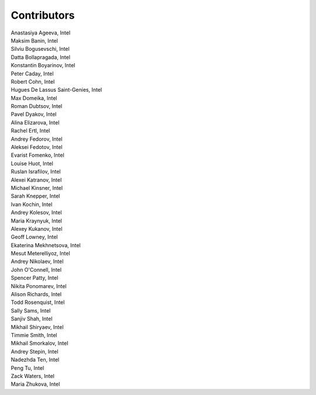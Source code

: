 .. SPDX-FileCopyrightText: 2019-2020 Intel Corporation
..
.. SPDX-License-Identifier: CC-BY-4.0

Contributors
============

.. Alphabetical list of authors, | forces linebreak

| Anastasiya Ageeva, Intel
| Maksim Banin, Intel
| Silviu Bogusevschi, Intel
| Datta Bollapragada, Intel
| Konstantin Boyarinov, Intel
| Peter Caday, Intel
| Robert Cohn, Intel
| Hugues De Lassus Saint-Genies, Intel
| Max Domeika, Intel
| Roman Dubtsov, Intel
| Pavel Dyakov, Intel
| Alina Elizarova, Intel
| Rachel Ertl, Intel
| Andrey Fedorov, Intel
| Aleksei Fedotov, Intel
| Evarist Fomenko, Intel
| Louise Huot, Intel
| Ruslan Israfilov, Intel
| Alexei Katranov, Intel
| Michael Kinsner, Intel
| Sarah Knepper, Intel
| Ivan Kochin, Intel
| Andrey Kolesov, Intel
| Maria Kraynyuk, Intel
| Alexey Kukanov, Intel
| Geoff Lowney, Intel
| Ekaterina Mekhnetsova, Intel
| Mesut Meterelliyoz, Intel
| Andrey Nikolaev, Intel
| John O'Connell, Intel
| Spencer Patty, Intel
| Nikita Ponomarev, Intel
| Alison Richards, Intel
| Todd Rosenquist, Intel
| Sally Sams, Intel
| Sanjiv Shah, Intel
| Mikhail Shiryaev, Intel
| Timmie Smith, Intel
| Mikhail Smorkalov, Intel
| Andrey Stepin, Intel
| Nadezhda Ten, Intel
| Peng Tu, Intel
| Zack Waters, Intel
| Maria Zhukova, Intel
